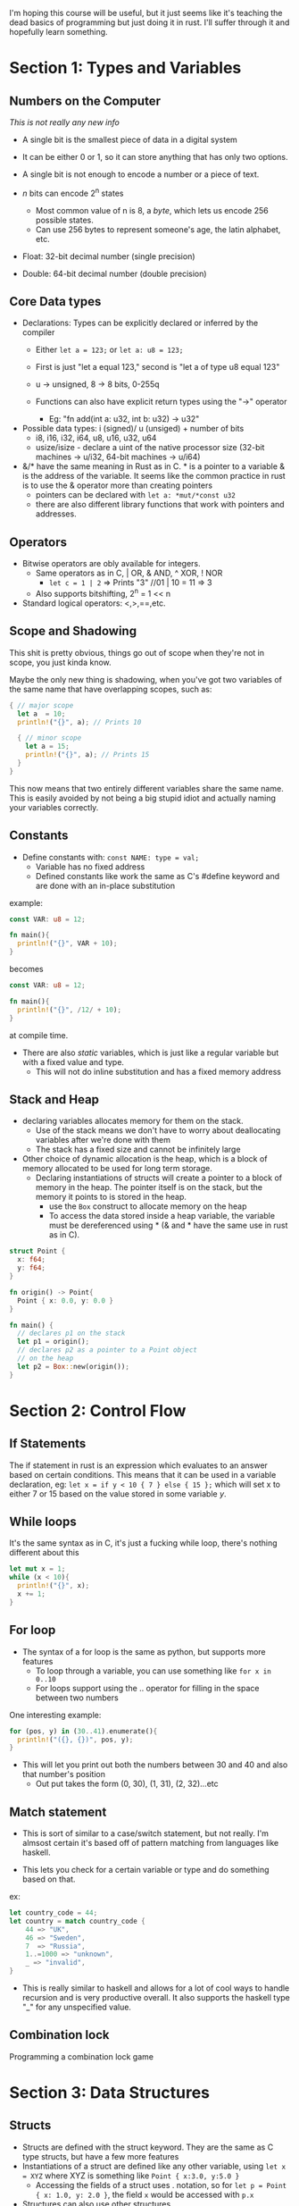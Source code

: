 I'm hoping this course will be useful, but it just seems like it's teaching the dead basics 
of programming but just doing it in rust.  I'll suffer through it and hopefully learn something.

* Section 1: Types and Variables
** Numbers on the Computer

/This is not really any new info/

- A single bit is the smallest piece of data in a digital system
- It can be either 0 or 1, so it can store anything that has only
  two options. 

- A single bit is not enough to encode a number or a piece of text.

- /n/ bits can encode 2^n states
  - Most common value of n is 8, a /byte/, which lets us encode 256 possible
    states. 
  - Can use 256 bytes to represent someone's age, the latin alphabet, etc.

- Float: 32-bit decimal number (single precision)
- Double: 64-bit decimal number (double precision)

** Core Data types
- Declarations: Types can be explicitly declared or inferred by the compiler
  - Either =let a = 123;= or =let a: u8 = 123;=

  - First is just "let a equal 123," second is "let a of type u8 equal 123"

  - u -> unsigned, 8 -> 8 bits, 0-255q

  - Functions can also have explicit return types using the "->" operator
    - Eg: "fn add(int a: u32, int b: u32) -> u32" 

- Possible data types: i (signed)/ u (unsiged) + number of bits
  - i8, i16, i32, i64, u8, u16, u32, u64
  - usize/isize - declare a uint of the native processor size
    (32-bit machines -> u/i32, 64-bit machines -> u/i64)
  

- &/* have the same meaning in Rust as in C.  * is a pointer to a variable
  & is the address of the variable.  It seems like the common practice in 
  rust is to use the & operator more than creating pointers
  - pointers can be declared with =let a: *mut/*const u32= 
  - there are also different library functions that work with pointers and
    addresses. 
  
** Operators
- Bitwise operators are obly available for integers.
  - Same operators as in C, | OR, & AND, ^ XOR, ! NOR
    - =let c = 1 | 2= => Prints "3" //01 | 10 = 11 => 3
  - Also supports bitshifting, 2^n = 1 << n

- Standard logical operators: <,>,==,etc. 
** Scope and Shadowing
This shit is pretty obvious, things go out of scope when they're not in scope,
you just kinda know.

Maybe the only new thing is shadowing, when you've got two variables of the same
name that have overlapping scopes, such as:

#+BEGIN_SRC rust
{ // major scope
  let a  = 10;
  println!("{}", a); // Prints 10

  { // minor scope
    let a = 15;
    println!("{}", a); // Prints 15
  }
}
#+END_SRC

This now means that two entirely different variables share the same name.
This is easily avoided by not being a big stupid idiot and actually naming your
variables correctly.

** Constants
- Define constants with: =const NAME: type = val;=
  - Variable has no fixed address
  - Defined constants like work the same as C's #define
    keyword and are done with an in-place substitution

example:
#+BEGIN_SRC rust
const VAR: u8 = 12;

fn main(){
  println!("{}", VAR + 10);
}
#+END_SRC

becomes 

#+BEGIN_SRC rust
const VAR: u8 = 12;

fn main(){
  println!("{}", /12/ + 10);
}
#+END_SRC

at compile time.  

- There are also /static/ variables, which is just like a regular variable
  but with a fixed value and type. 
  - This will not do inline substitution and has a fixed memory address

** Stack and Heap
- declaring variables allocates memory for them on the stack.
  - Use of the stack means we don't have to worry about deallocating
    variables after we're done with them
  - The stack has a fixed size and cannot be infinitely large

- Other choice of dynamic allocation is the heap, which is a block 
  of memory allocated to be used for long term storage. 
  - Declaring instantiations of structs will create a pointer to a 
    block of memory in the heap.  The pointer itself is on the stack, 
    but the memory it points to is stored in the heap.
    - use the =Box= construct to allocate memory on the heap
    - To access the data stored inside a heap variable, the variable
      must be dereferenced using * (& and * have the same use in rust
      as in C).

#+BEGIN_SRC rust
struct Point {
  x: f64;
  y: f64;
}

fn origin() -> Point{ 
  Point { x: 0.0, y: 0.0 }
}

fn main() {
  // declares p1 on the stack
  let p1 = origin();
  // declares p2 as a pointer to a Point object 
  // on the heap
  let p2 = Box::new(origin());
}
#+END_SRC


* Section 2: Control Flow
** If Statements
The if statement in rust is an expression which evaluates to an answer based on certain conditions.
This means that it can be used in a variable declaration, eg:
=let x = if y < 10 { 7 } else { 15 };= which will set x to either 7 or 15 based on the value stored 
in some variable /y/.
** While loops
It's the same syntax as in C, it's just a fucking while loop, there's nothing different about this

#+BEGIN_SRC rust
let mut x = 1;
while (x < 10){
  println!("{}", x);
  x += 1;
}
#+END_SRC  

** For loop
- The syntax of a for loop is the same as python, but supports more features
  - To loop through a variable, you can use something like =for x in 0..10=
  - For loops support using the .. operator for filling in the space between
    two numbers

One interesting example:
#+BEGIN_SRC rust
for (pos, y) in (30..41).enumerate(){
  println!("({}, {})", pos, y);
}
#+END_SRC

- This will let you print out both the numbers
  between 30 and 40 and also that number's position
  - Out put takes the form (0, 30), (1, 31), (2, 32)...etc
** Match statement
- This is sort of similar to a case/switch statement, but not really.  I'm almsost
  certain it's based off of pattern matching from languages like haskell.

- This lets you check for a certain variable or type and do something based on that.

ex:
#+BEGIN_SRC rust
let country_code = 44;
let country = match country_code {
    44 => "UK",
    46 => "Sweden",
    7  => "Russia",
    1..=1000 => "unknown",
    _ => "invalid",
}
#+END_SRC

- This is really similar to haskell and allows for a lot of cool ways to handle recursion
  and is very productive overall.  It also supports the haskell type "_" for any unspecified 
  value. 
** Combination lock
Programming a combination lock game
* Section 3: Data Structures
** Structs
- Structs are defined with the struct keyword.  They are the same as C type structs, but have
  a few more features
- Instantiations of a struct are defined like any other variable, using =let x = XYZ=
  where XYZ is something like =Point { x:3.0, y:5.0 }=
  - Accessing the fields of a struct uses . notation, so for =let p = Point { x: 1.0, y: 2.0 }=,
    the field =x= would be accessed with =p.x=
- Structures can also use other structures

